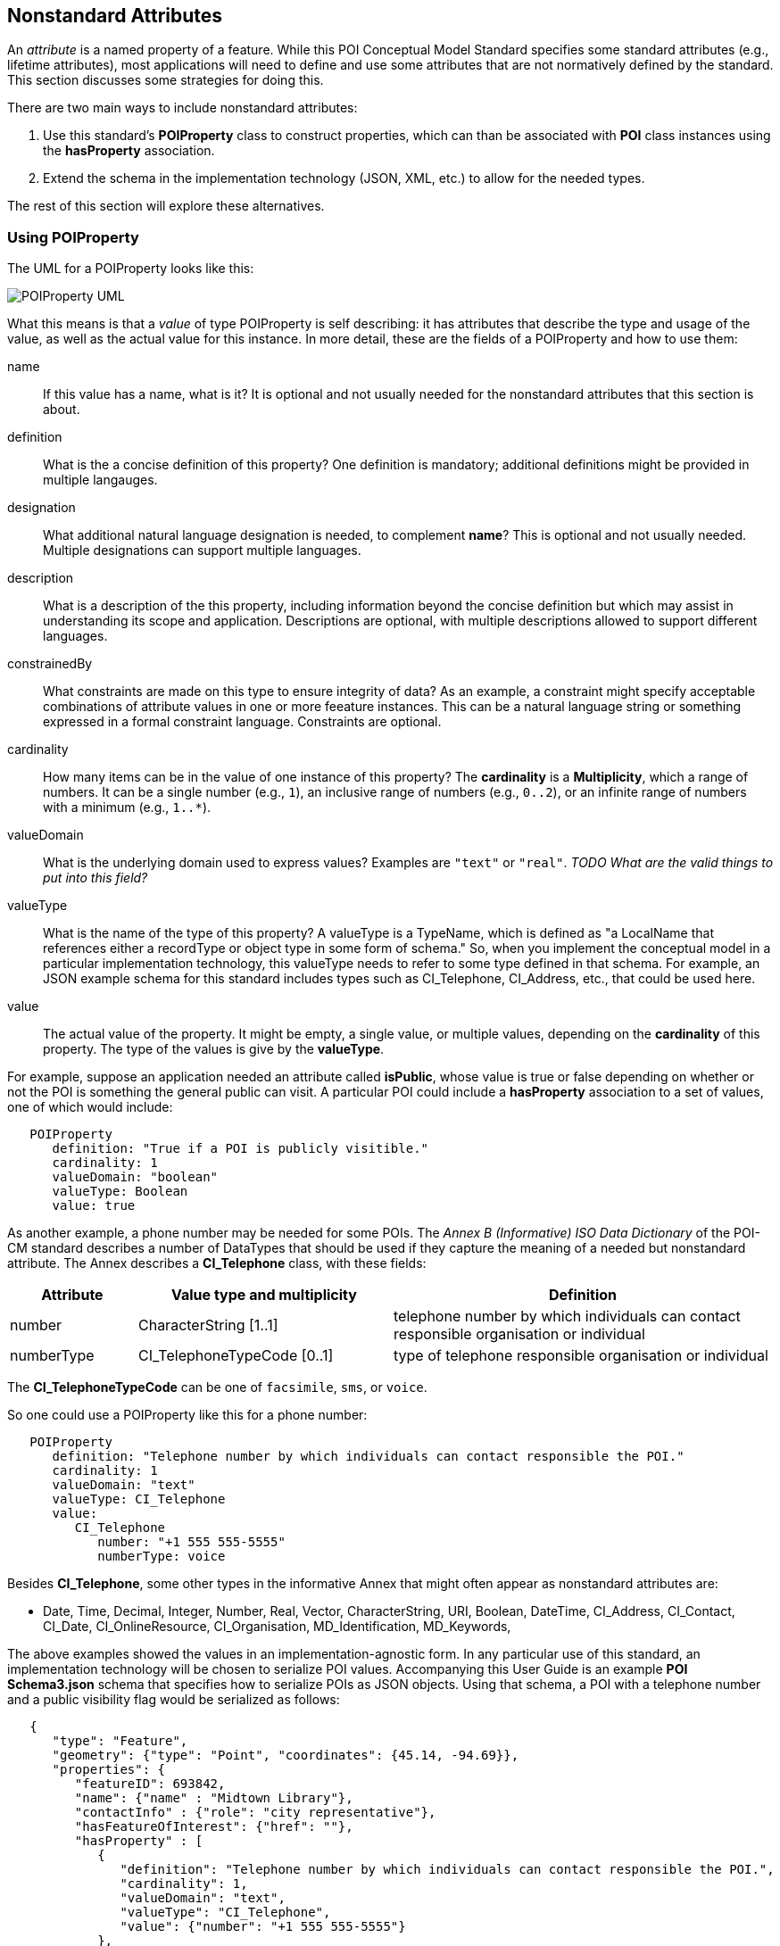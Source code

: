 
[[ug_nonstandard_attributes_section]]
== Nonstandard Attributes

An _attribute_ is a named property of a feature. While this POI Conceptual Model Standard specifies some standard attributes (e.g., lifetime attributes), most applications will need to define and use some attributes that are not normatively defined by the standard. This section discusses some strategies for doing this.

There are two main ways to include nonstandard attributes:

1. Use this standard's *POIProperty* class to construct properties, which can than be associated with *POI* class instances using the *hasProperty* association.

2. Extend the schema in the implementation technology (JSON, XML, etc.) to allow for the needed types.

The rest of this section will explore these alternatives.

=== Using POIProperty

The UML for a POIProperty looks like this:

image::../images/POIProperty.png[POIProperty UML]

What this means is that a _value_ of type POIProperty is self describing: it has attributes that describe the type and usage of the value, as well as the actual value for this instance. In more detail, these are the fields of a POIProperty and how to use them:

name:: If this value has a name, what is it? It is optional and not usually needed for the nonstandard attributes that this section is about.

definition:: What is the a concise definition of this property? One definition is mandatory; additional definitions might be provided in multiple langauges.

designation:: What additional natural language designation is needed, to complement *name*? This is optional and not usually needed. Multiple designations can support multiple languages.

description:: What is a description of the this property, including information beyond the concise definition but which may assist in understanding its scope and application. Descriptions are optional, with multiple descriptions allowed to support different languages.

constrainedBy:: What constraints are made on this type to ensure integrity of data? As an example, a constraint might specify acceptable combinations of attribute values in one or more feeature instances. This can be a natural language string or something expressed in a formal constraint language. Constraints are optional.

cardinality:: How many items can be in the value of one instance of this property? The *cardinality* is a *Multiplicity*, which a range of numbers. It can be a single number (e.g., `1`), an inclusive range of numbers (e.g., `0..2`), or an infinite range of numbers with a minimum (e.g., `1..*`).

valueDomain:: What is the underlying domain used to express values? Examples are `"text"` or `"real"`. _TODO What are the valid things to put into this field?_

valueType:: What is the name of the type of this property? A valueType is a TypeName, which is defined as "a LocalName that references either a recordType or object type in some form of schema." So, when you implement the conceptual model in a particular implementation technology, this valueType needs to refer to some type defined in that schema. For example, an JSON example schema for this standard includes types such as CI_Telephone, CI_Address, etc., that could be used here.

value:: The actual value of the property. It might be empty, a single value, or multiple values, depending on the *cardinality* of this property. The type of the values is give by the *valueType*.


For example, suppose an application needed an attribute called *isPublic*, whose value is true or false depending on whether or not the POI is something the general public can visit. A particular POI could include a *hasProperty* association to a set of values, one of which would include:

....
   POIProperty
      definition: "True if a POI is publicly visitible."
      cardinality: 1
      valueDomain: "boolean"
      valueType: Boolean
      value: true
....

As another example, a phone number may be needed for some POIs. The _Annex B (Informative) ISO Data Dictionary_ of the POI-CM standard describes a number of DataTypes that should be used if they capture the meaning of a needed but nonstandard attribute. The Annex describes a *CI_Telephone* class, with these fields:

[cols="1,2,3"]
|===
|*Attribute*|*Value type and multiplicity*|*Definition*

|number
|CharacterString [1..1]
|telephone number by which individuals can contact responsible organisation or individual

|numberType
|CI_TelephoneTypeCode [0..1]
|type of telephone responsible organisation or individual
|===

The *CI_TelephoneTypeCode* can be one of `facsimile`, `sms`, or `voice`.

So one could use a POIProperty like this for a phone number:

....
   POIProperty
      definition: "Telephone number by which individuals can contact responsible the POI."
      cardinality: 1
      valueDomain: "text"
      valueType: CI_Telephone
      value:
         CI_Telephone
            number: "+1 555 555-5555"
            numberType: voice
....

Besides *CI_Telephone*, some other types in the informative Annex that might often appear as nonstandard attributes are:

[none]
* Date, Time, Decimal, Integer, Number, Real, Vector, CharacterString, URI, Boolean, DateTime, CI_Address, CI_Contact, CI_Date, CI_OnlineResource, CI_Organisation, MD_Identification, MD_Keywords, 

The above examples showed the values in an implementation-agnostic form. In any particular use of this standard, an implementation technology will be chosen to serialize POI values. Accompanying this User Guide is an example *POI Schema3.json* schema that specifies how to serialize POIs as JSON objects. Using that schema, a POI with a telephone number and a public visibility flag would be serialized as follows:

....
   {
      "type": "Feature",
      "geometry": {"type": "Point", "coordinates": {45.14, -94.69}},
      "properties": {
         "featureID": 693842,
         "name": {"name" : "Midtown Library"},
         "contactInfo" : {"role": "city representative"},
         "hasFeatureOfInterest": {"href": ""},
         "hasProperty" : [
            {
               "definition": "Telephone number by which individuals can contact responsible the POI.",
               "cardinality": 1,
               "valueDomain": "text",
               "valueType": "CI_Telephone",
               "value": {"number": "+1 555 555-5555"}
            },
            {
               "definition": "True if a POI is publicly visitible.",
               "cardinality": 1,
               "valueDomain": "boolean",
               "valueType": "Boolean",
               "value": true,
            }
         ]
      }
   }
....

Note that while this works out of the box with standard schemas, it leads to very verbose representations of attribute values in POI instances.

=== Extending the Implementation Schema

A second approach to dealing with nonstandard attributes is to extend the schema used to implement the POI-CM in a particular implementation technology.

As a concrete example, suppose JSON is the implementation technology. Part of the supplied example JSON schema for this standard is:

....
    "POI": {
      "type": "object",
      "id": "#PointOfInterest",
      "required": [
          "featureId",
          "contactInfo",
          "hasFeatureOfInterest"
      ],
      "properties": {
        "featureID": {"type": "number"},
        "description": {"type": "string"},
        "name": {
          "$ref": "#/properties/GenericName"        
        },
        "identifier": {
          "$ref": "#/properties/ScopedName"        
        },
        "creationDate": {
           "$ref": "#/properties/DateTime"        
        },
        "terminationDate": {
           "$ref": "#/properties/DateTime"        
        },
        "validFrom" : {
           "$ref": "#/properties/DateTime"        
        },
        "validTo": {
           "$ref": "#/properties/DateTime"        
        },
        "contactInfo": {
           "$ref": "#/properties/CI_Responsibility" 
        },
        "hasFeatureOfInterest": {
           "$ref": "#/properties/reference"  
        },
        "hasMetadata": {
           "$ref": "#/properties/reference"  
        },
        "hasProperty": {
           "$ref": "#/properties/POIProperty"  
        },
        "keywords": {
           "$ref": "#/properties/MD_Keyword"        
        },
        "constraints": {
           "$ref": "#/properties/MD_Constraints"                    
        },
        "symbology": {
           "$ref": "#/properties/reference"  
        },
        "links": {
           "$ref": "#/properties/reference"  
        }
      }
    }     
....

One could consider adding new properties to this list to represent the attributes that are needed for a specific use case that a community of interest wants to agree upon. For example, one could add

....
        "telephoneNumber": {
           "$ref": "#/properties/CI_Telephone"        
        },
....

in the above list and then a property `"telephone"` could be used directly in a POI instead of as a self-describing attribute in the *hasProperty" value of a POI. The example schema already includes a schema fragment for *CI_Telephone*, and another of other useful ones (see previous section). If you need a type that isn't already provided, that type could also be inserted into the schema.
